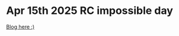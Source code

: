 * Apr 15th 2025 RC impossible day

[[https://blog.cyang.page/blog/impossible_day_zig/][Blog here :)]]

